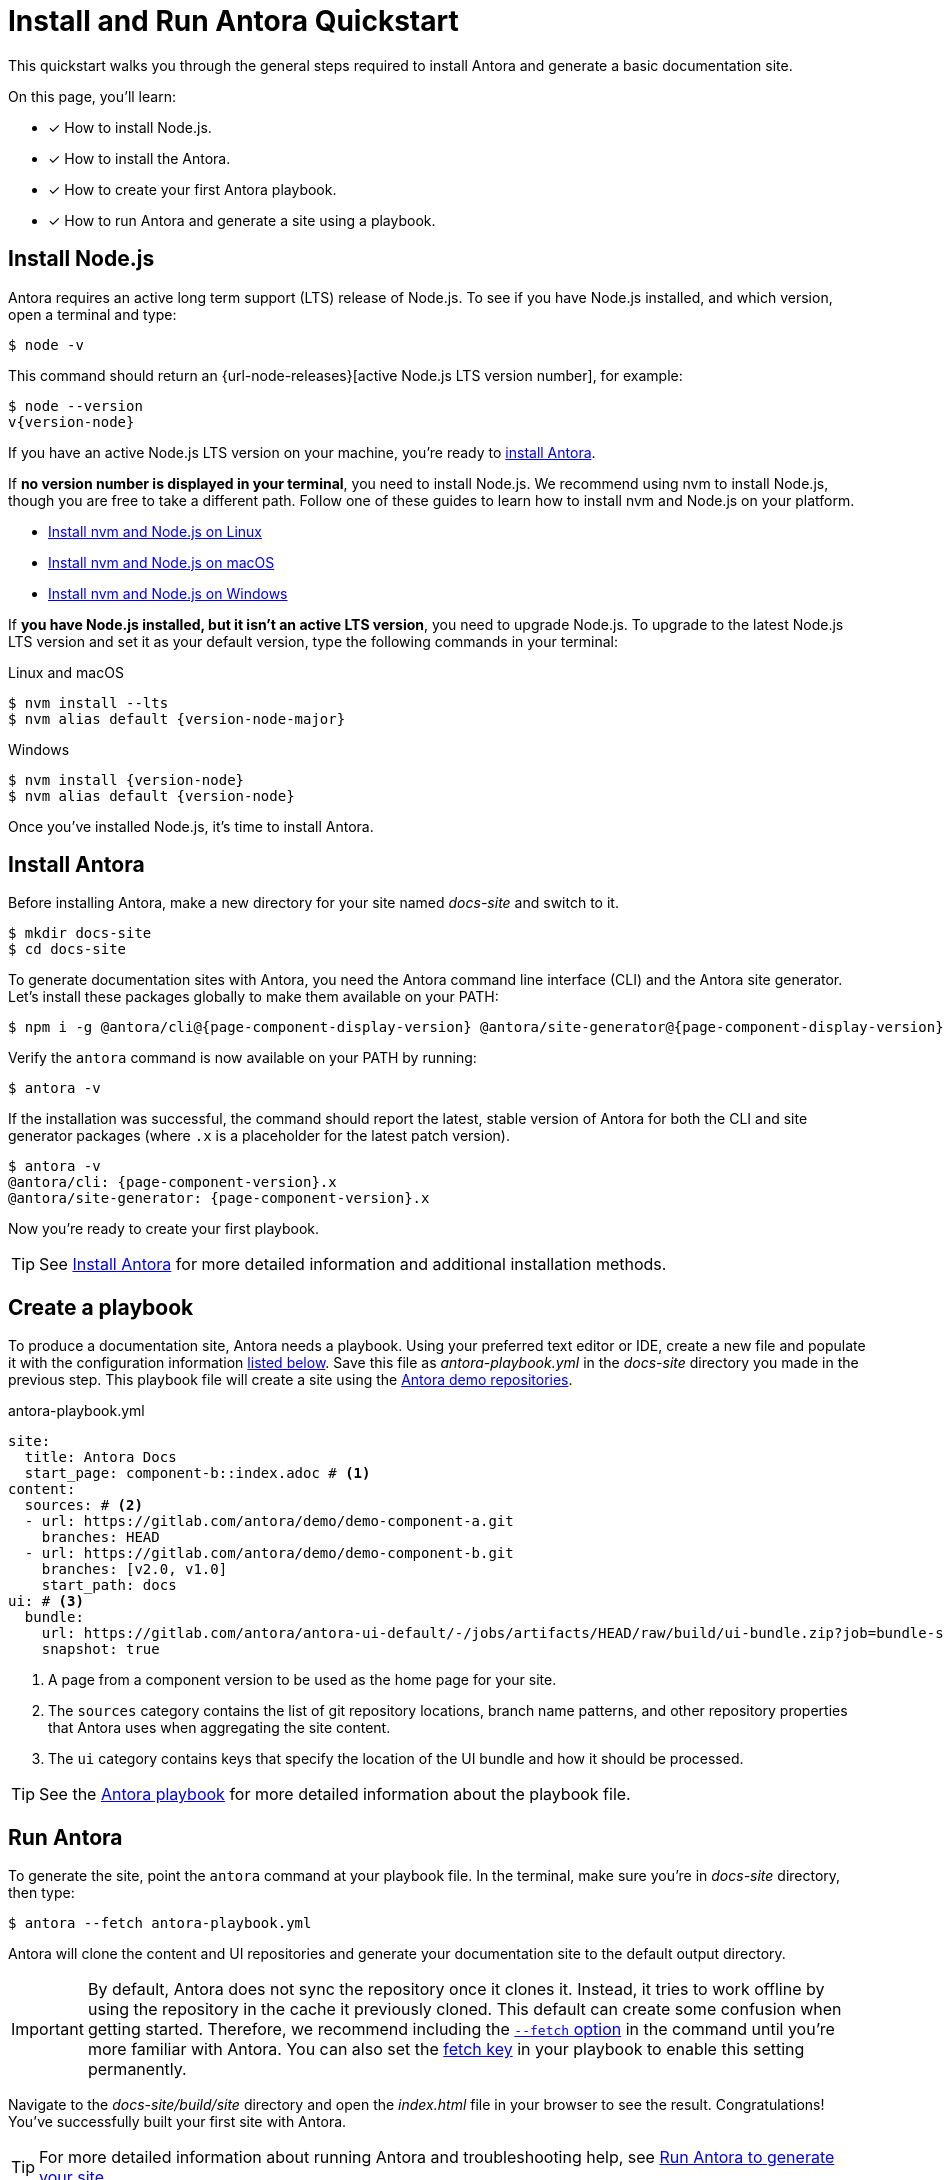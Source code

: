 = Install and Run Antora Quickstart
:listing-caption!:
:url-demo: https://gitlab.com/antora/demo

This quickstart walks you through the general steps required to install Antora and generate a basic documentation site.

On this page, you’ll learn:

* [x] How to install Node.js.
* [x] How to install the Antora.
* [x] How to create your first Antora playbook.
* [x] How to run Antora and generate a site using a playbook.

[#install-nodejs]
== Install Node.js

Antora requires an active long term support (LTS) release of Node.js.
To see if you have Node.js installed, and which version, open a terminal and type:

 $ node -v

This command should return an {url-node-releases}[active Node.js LTS version number], for example:

[subs=+attributes]
 $ node --version
 v{version-node}

If you have an active Node.js LTS version on your machine, you're ready to <<install-antora,install Antora>>.

If *no version number is displayed in your terminal*, you need to install Node.js.
We recommend using nvm to install Node.js, though you are free to take a different path.
Follow one of these guides to learn how to install nvm and Node.js on your platform.

* xref:install:linux-requirements.adoc#install-nvm[Install nvm and Node.js on Linux]
* xref:install:macos-requirements.adoc#install-nvm[Install nvm and Node.js on macOS]
* xref:install:windows-requirements.adoc[Install nvm and Node.js on Windows]

If *you have Node.js installed, but it isn't an active LTS version*, you need to upgrade Node.js.
To upgrade to the latest Node.js LTS version and set it as your default version, type the following commands in your terminal:

.Linux and macOS
[subs=+attributes]
 $ nvm install --lts
 $ nvm alias default {version-node-major}

.Windows
[subs=+attributes]
 $ nvm install {version-node}
 $ nvm alias default {version-node}

Once you've installed Node.js, it's time to install Antora.

[#install-antora]
== Install Antora

Before installing Antora, make a new directory for your site named [.path]_docs-site_ and switch to it.

 $ mkdir docs-site
 $ cd docs-site

To generate documentation sites with Antora, you need the Antora command line interface (CLI) and the Antora site generator.
Let's install these packages globally to make them available on your PATH:

[subs=+attributes]
 $ npm i -g @antora/cli@{page-component-display-version} @antora/site-generator@{page-component-display-version}

Verify the `antora` command is now available on your PATH by running:

 $ antora -v

If the installation was successful, the command should report the latest, stable version of Antora for both the CLI and site generator packages (where `.x` is a placeholder for the latest patch version).

[subs=+attributes]
 $ antora -v
 @antora/cli: {page-component-version}.x
 @antora/site-generator: {page-component-version}.x

Now you're ready to create your first playbook.

TIP: See xref:install:install-antora.adoc[Install Antora] for more detailed information and additional installation methods.

== Create a playbook

To produce a documentation site, Antora needs a playbook.
Using your preferred text editor or IDE, create a new file and populate it with the configuration information <<demo-playbook,listed below>>.
Save this file as [.path]_antora-playbook.yml_ in the [.path]_docs-site_ directory you made in the previous step.
This playbook file will create a site using the {url-demo}[Antora demo repositories].

.antora-playbook.yml
[#demo-playbook,yaml]
----
site:
  title: Antora Docs
  start_page: component-b::index.adoc # <.>
content:
  sources: # <.>
  - url: https://gitlab.com/antora/demo/demo-component-a.git
    branches: HEAD
  - url: https://gitlab.com/antora/demo/demo-component-b.git
    branches: [v2.0, v1.0]
    start_path: docs
ui: # <.>
  bundle:
    url: https://gitlab.com/antora/antora-ui-default/-/jobs/artifacts/HEAD/raw/build/ui-bundle.zip?job=bundle-stable
    snapshot: true
----
<.> A page from a component version to be used as the home page for your site.
<.> The `sources` category contains the list of git repository locations, branch name patterns, and other repository properties that Antora uses when aggregating the site content.
<.> The `ui` category contains keys that specify the location of the UI bundle and how it should be processed.

TIP: See the xref:playbook:index.adoc[Antora playbook] for more detailed information about the playbook file.

== Run Antora

To generate the site, point the `antora` command at your playbook file.
In the terminal, make sure you're in [.path]_docs-site_ directory, then type:

 $ antora --fetch antora-playbook.yml

Antora will clone the content and UI repositories and generate your documentation site to the default output directory.

IMPORTANT: By default, Antora does not sync the repository once it clones it.
Instead, it tries to work offline by using the repository in the cache it previously cloned.
This default can create some confusion when getting started.
Therefore, we recommend including the xref:playbook:runtime-fetch.adoc#fetch-option[`--fetch` option] in the command until you're more familiar with Antora.
You can also set the xref:playbook:runtime-fetch.adoc#fetch-key[fetch key] in your playbook to enable this setting permanently.

Navigate to the [.path]_docs-site/build/site_ directory and open the [.path]_index.html_ file in your browser to see the result.
Congratulations!
You've successfully built your first site with Antora.

TIP: For more detailed information about running Antora and troubleshooting help, see xref:run-antora.adoc[Run Antora to generate your site].

== Learn more

* Learn how to xref:organize-content-files.adoc[organize your content files] for Antora.
